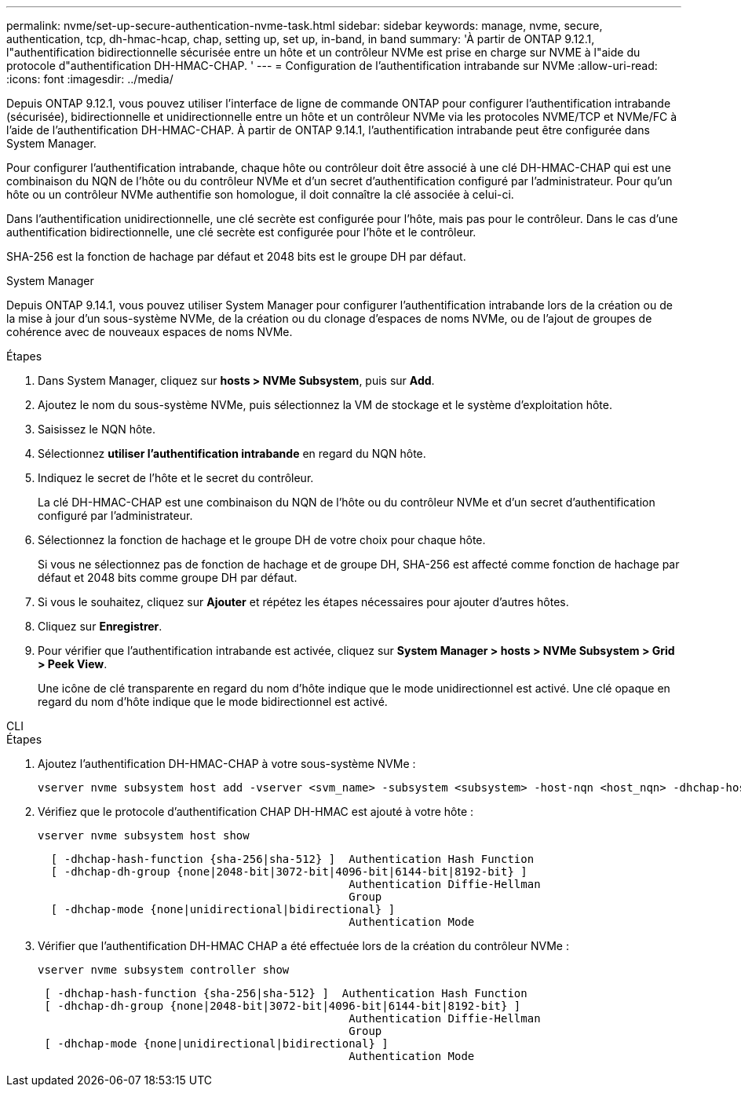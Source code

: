 ---
permalink: nvme/set-up-secure-authentication-nvme-task.html 
sidebar: sidebar 
keywords: manage, nvme, secure, authentication, tcp, dh-hmac-hcap, chap, setting up, set up, in-band, in band 
summary: 'À partir de ONTAP 9.12.1, l"authentification bidirectionnelle sécurisée entre un hôte et un contrôleur NVMe est prise en charge sur NVME à l"aide du protocole d"authentification DH-HMAC-CHAP.   ' 
---
= Configuration de l'authentification intrabande sur NVMe
:allow-uri-read: 
:icons: font
:imagesdir: ../media/


[role="lead"]
Depuis ONTAP 9.12.1, vous pouvez utiliser l'interface de ligne de commande ONTAP pour configurer l'authentification intrabande (sécurisée), bidirectionnelle et unidirectionnelle entre un hôte et un contrôleur NVMe via les protocoles NVME/TCP et NVMe/FC à l'aide de l'authentification DH-HMAC-CHAP.  À partir de ONTAP 9.14.1, l'authentification intrabande peut être configurée dans System Manager.

Pour configurer l'authentification intrabande, chaque hôte ou contrôleur doit être associé à une clé DH-HMAC-CHAP qui est une combinaison du NQN de l'hôte ou du contrôleur NVMe et d'un secret d'authentification configuré par l'administrateur.  Pour qu'un hôte ou un contrôleur NVMe authentifie son homologue, il doit connaître la clé associée à celui-ci.

Dans l'authentification unidirectionnelle, une clé secrète est configurée pour l'hôte, mais pas pour le contrôleur.  Dans le cas d'une authentification bidirectionnelle, une clé secrète est configurée pour l'hôte et le contrôleur.

SHA-256 est la fonction de hachage par défaut et 2048 bits est le groupe DH par défaut.

[role="tabbed-block"]
====
.System Manager
--
Depuis ONTAP 9.14.1, vous pouvez utiliser System Manager pour configurer l'authentification intrabande lors de la création ou de la mise à jour d'un sous-système NVMe, de la création ou du clonage d'espaces de noms NVMe, ou de l'ajout de groupes de cohérence avec de nouveaux espaces de noms NVMe.

.Étapes
. Dans System Manager, cliquez sur *hosts > NVMe Subsystem*, puis sur *Add*.
. Ajoutez le nom du sous-système NVMe, puis sélectionnez la VM de stockage et le système d'exploitation hôte.
. Saisissez le NQN hôte.
. Sélectionnez *utiliser l'authentification intrabande* en regard du NQN hôte.
. Indiquez le secret de l'hôte et le secret du contrôleur.
+
La clé DH-HMAC-CHAP est une combinaison du NQN de l'hôte ou du contrôleur NVMe et d'un secret d'authentification configuré par l'administrateur.

. Sélectionnez la fonction de hachage et le groupe DH de votre choix pour chaque hôte.
+
Si vous ne sélectionnez pas de fonction de hachage et de groupe DH, SHA-256 est affecté comme fonction de hachage par défaut et 2048 bits comme groupe DH par défaut.

. Si vous le souhaitez, cliquez sur *Ajouter* et répétez les étapes nécessaires pour ajouter d'autres hôtes.
. Cliquez sur *Enregistrer*.
. Pour vérifier que l'authentification intrabande est activée, cliquez sur *System Manager > hosts > NVMe Subsystem > Grid > Peek View*.
+
Une icône de clé transparente en regard du nom d'hôte indique que le mode unidirectionnel est activé.  Une clé opaque en regard du nom d'hôte indique que le mode bidirectionnel est activé.



--
.CLI
--
.Étapes
. Ajoutez l'authentification DH-HMAC-CHAP à votre sous-système NVMe :
+
[source, cli]
----
vserver nvme subsystem host add -vserver <svm_name> -subsystem <subsystem> -host-nqn <host_nqn> -dhchap-host-secret <authentication_host_secret> -dhchap-controller-secret <authentication_controller_secret> -dhchap-hash-function <sha-256|sha-512> -dhchap-group <none|2048-bit|3072-bit|4096-bit|6144-bit|8192-bit>
----
. Vérifiez que le protocole d'authentification CHAP DH-HMAC est ajouté à votre hôte :
+
[source, cli]
----
vserver nvme subsystem host show
----
+
[listing]
----
  [ -dhchap-hash-function {sha-256|sha-512} ]  Authentication Hash Function
  [ -dhchap-dh-group {none|2048-bit|3072-bit|4096-bit|6144-bit|8192-bit} ]
                                               Authentication Diffie-Hellman
                                               Group
  [ -dhchap-mode {none|unidirectional|bidirectional} ]
                                               Authentication Mode

----
. Vérifier que l'authentification DH-HMAC CHAP a été effectuée lors de la création du contrôleur NVMe :
+
[source, cli]
----
vserver nvme subsystem controller show
----
+
[listing]
----
 [ -dhchap-hash-function {sha-256|sha-512} ]  Authentication Hash Function
 [ -dhchap-dh-group {none|2048-bit|3072-bit|4096-bit|6144-bit|8192-bit} ]
                                               Authentication Diffie-Hellman
                                               Group
 [ -dhchap-mode {none|unidirectional|bidirectional} ]
                                               Authentication Mode
----


--
====